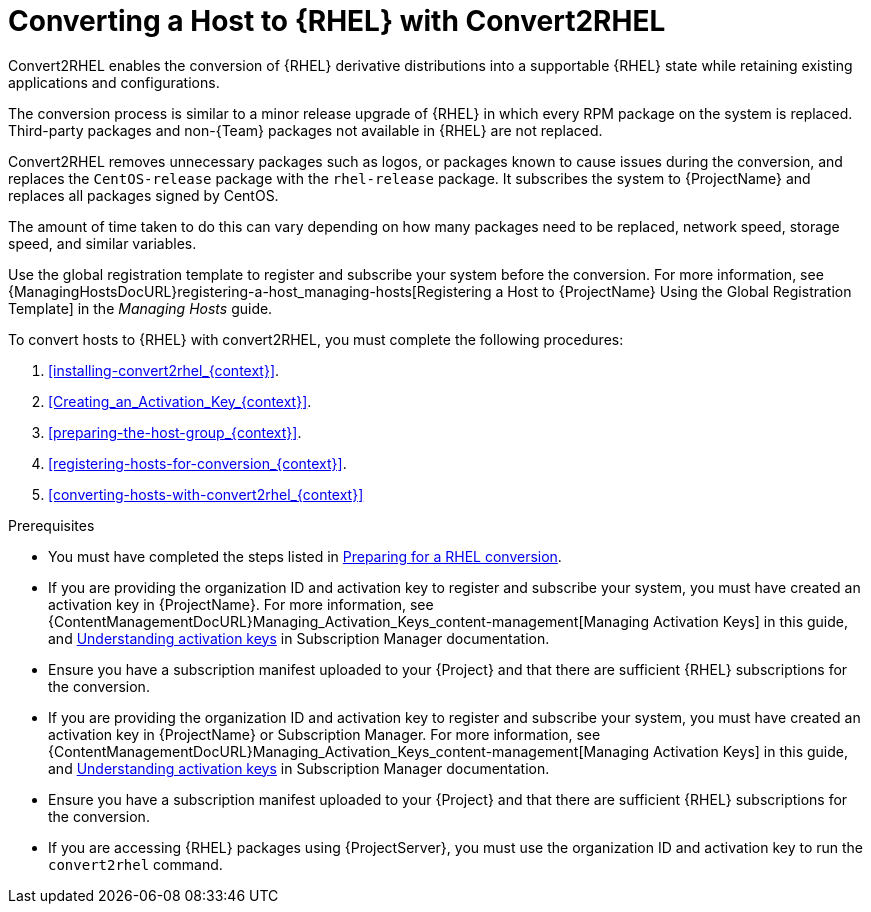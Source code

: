 [id="assembly_converting-a_host-with-convert2rhel_{context}"]
= Converting a Host to {RHEL} with Convert2RHEL

Convert2RHEL enables the conversion of {RHEL} derivative distributions into a supportable {RHEL} state while retaining existing applications and configurations.

The conversion process is similar to a minor release upgrade of {RHEL} in which every RPM package on the system is replaced.
Third-party packages and non-{Team} packages not available in {RHEL} are not replaced.

Convert2RHEL removes unnecessary packages such as logos, or packages known to cause issues during the conversion, and replaces the `CentOS-release` package with the `rhel-release` package.
It subscribes the system to {ProjectName} and replaces all packages signed by CentOS.
ifdef::satellite[]
For {Project}, it also subscribes the system to {Team} Subscription Management.
endif::[]

The amount of time taken to do this can vary depending on how many packages need to be replaced, network speed, storage speed, and similar variables.

Use the global registration template to register and subscribe your system before the conversion.
For more information, see {ManagingHostsDocURL}registering-a-host_managing-hosts[Registering a Host to {ProjectName} Using the Global Registration Template] in the _Managing Hosts_ guide.

To convert hosts to {RHEL} with convert2RHEL, you must complete the following procedures:

. xref:installing-convert2rhel_{context}[].
. xref:Creating_an_Activation_Key_{context}[].
. xref:preparing-the-host-group_{context}[].
. xref:registering-hosts-for-conversion_{context}[].
. xref:converting-hosts-with-convert2rhel_{context}[]

.Prerequisites
ifndef::orcharhino[]
* You must have completed the steps listed in https://access.redhat.com/documentation/en-us/red_hat_enterprise_linux/8/html-single/converting_from_an_rpm-based_linux_distribution_to_rhel/index#proc_preparing-for-a-rhel-conversion_converting-from-a-linux-distribution-to-rhel[Preparing for a RHEL conversion].
endif::[]
* If you are providing the organization ID and activation key to register and subscribe your system, you must have created an activation key in {ProjectName}.
ifdef::satellite[]
For {Project} you can also create an activation key in Subscription Manager.
endif::[]
ifndef::orcharhino[]
For more information, see {ContentManagementDocURL}Managing_Activation_Keys_content-management[Managing Activation Keys] in this guide, and https://access.redhat.com/documentation/en-us/red_hat_subscription_management/1/html-single/using_red_hat_subscription_management/index#activation_keys_con[Understanding activation keys] in Subscription Manager documentation.
endif::[]
* Ensure you have a subscription manifest uploaded to your {Project} and that there are sufficient {RHEL} subscriptions for the conversion.
* If you are providing the organization ID and activation key to register and subscribe your system, you must have created an activation key in {ProjectName} or Subscription Manager.
ifndef::orcharhino[]
For more information, see {ContentManagementDocURL}Managing_Activation_Keys_content-management[Managing Activation Keys] in this guide, and https://access.redhat.com/documentation/en-us/red_hat_subscription_management/1/html-single/using_red_hat_subscription_management/index#activation_keys_con[Understanding activation keys] in Subscription Manager documentation.
endif::[]
* Ensure you have a subscription manifest uploaded to your {Project} and that there are sufficient {RHEL} subscriptions for the conversion.
* If you are accessing {RHEL} packages using {ProjectServer}, you must use the organization ID and activation key to run the `convert2rhel` command.
